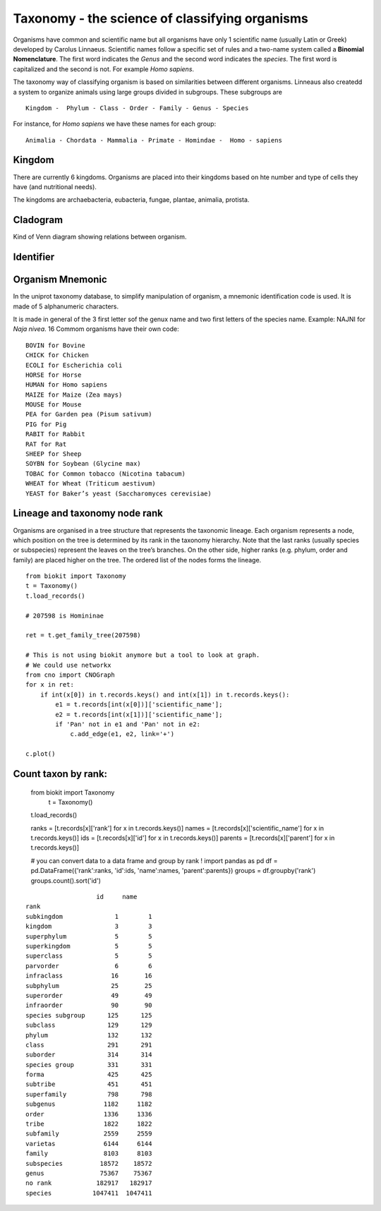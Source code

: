 Taxonomy - the science of classifying organisms
====================================================

Organisms have common and scientific name but all organisms have only 1 scientific name (usually Latin or Greek) 
developed by Carolus Linnaeus. Scientific names follow a specific set of rules and a two-name system called a  **Binomial Nomenclature**. The first word 
indicates the *Genus*  and the second word indicates the *species*. The first word is capitalized and the second is not. For example *Homo sapiens*.


The taxonomy way of classifying organism is based on similarities between different organisms.
Linneaus also createdd a system to organize animals using large groups divided in subgroups. These subgroups are ::

    Kingdom -  Phylum - Class - Order - Family - Genus - Species
    
For instance, for *Homo sapiens* we have these names for each group::

    Animalia - Chordata - Mammalia - Primate - Homindae -  Homo - sapiens
 

    
Kingdom
---------
There are currently 6 kingdoms. Organisms are placed into their kingdoms based on hte number and type of 
cells they have (and nutritional needs).

The kingdoms are archaebacteria, eubacteria, fungae, plantae, animalia, protista.

Cladogram
----------

Kind of Venn diagram showing relations between organism.


Identifier
------------


Organism Mnemonic
-----------------
In the uniprot taxonomy database, to simplify manipulation of organism, a mnemonic identification code is used. It is made of 5 alphanumeric characters. 

It is made in general of the 3 first letter sof the genux name and two first letters of the species name.
Example: NAJNI for *Naja nivea*. 16 Commom organisms have their own code::


    BOVIN for Bovine
    CHICK for Chicken
    ECOLI for Escherichia coli
    HORSE for Horse
    HUMAN for Homo sapiens
    MAIZE for Maize (Zea mays)
    MOUSE for Mouse
    PEA for Garden pea (Pisum sativum)
    PIG for Pig
    RABIT for Rabbit
    RAT for Rat
    SHEEP for Sheep
    SOYBN for Soybean (Glycine max)
    TOBAC for Common tobacco (Nicotina tabacum)
    WHEAT for Wheat (Triticum aestivum)
    YEAST for Baker’s yeast (Saccharomyces cerevisiae)


Lineage and taxonomy node rank
---------------------------------

Organisms are organised in a tree structure that represents the taxonomic lineage. Each organism represents a node, which position on the tree is determined by its rank in the taxonomy hierarchy. 
Note that the last ranks (usually species or subspecies) represent the leaves on the tree’s branches.
On the other side,  higher ranks (e.g. phylum, order and family) are placed higher on the tree. The ordered list of the nodes forms the lineage.


::

    from biokit import Taxonomy
    t = Taxonomy() 
    t.load_records()

    # 207598 is Homininae

    ret = t.get_family_tree(207598)
    
    # This is not using biokit anymore but a tool to look at graph.
    # We could use networkx
    from cno import CNOGraph
    for x in ret:
        if int(x[0]) in t.records.keys() and int(x[1]) in t.records.keys():
            e1 = t.records[int(x[0])]['scientific_name'];
            e2 = t.records[int(x[1])]['scientific_name'];
            if 'Pan' not in e1 and 'Pan' not in e2:
                c.add_edge(e1, e2, link='+')

    c.plot()


.. image:: taxotree.png



Count taxon by rank:
--------------------------

    from biokit import Taxonomy
     t = Taxonomy()
    t.load_records()
    
    ranks = [t.records[x]['rank'] for x in t.records.keys()]
    names = [t.records[x]['scientific_name'] for x in t.records.keys()]
    ids = [t.records[x]['id'] for x in t.records.keys()]
    parents = [t.records[x]['parent'] for x in t.records.keys()]

    # you can convert data to a data frame and group by rank !
    import pandas as pd
    df = pd.DataFrame({'rank':ranks, 'id':ids, 'name':names, 'parent':parents})
    groups = df.groupby('rank')
    groups.count().sort('id')

::


                       id     name
    rank                              
    subkingdom              1        1
    kingdom                 3        3
    superphylum             5        5
    superkingdom            5        5
    superclass              5        5
    parvorder               6        6
    infraclass             16       16
    subphylum              25       25
    superorder             49       49
    infraorder             90       90
    species subgroup      125      125
    subclass              129      129
    phylum                132      132
    class                 291      291
    suborder              314      314
    species group         331      331
    forma                 425      425
    subtribe              451      451
    superfamily           798      798
    subgenus             1182     1182
    order                1336     1336
    tribe                1822     1822
    subfamily            2559     2559
    varietas             6144     6144
    family               8103     8103
    subspecies          18572    18572
    genus               75367    75367
    no rank            182917   182917
    species           1047411  1047411



